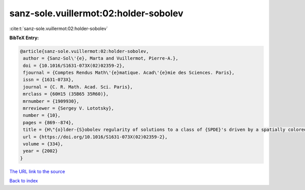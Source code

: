 sanz-sole.vuillermot:02:holder-sobolev
======================================

:cite:t:`sanz-sole.vuillermot:02:holder-sobolev`

**BibTeX Entry:**

.. code-block:: bibtex

   @article{sanz-sole.vuillermot:02:holder-sobolev,
    author = {Sanz-Sol\'{e}, Marta and Vuillermot, Pierre-A.},
    doi = {10.1016/S1631-073X(02)02359-2},
    fjournal = {Comptes Rendus Math\'{e}matique. Acad\'{e}mie des Sciences. Paris},
    issn = {1631-073X},
    journal = {C. R. Math. Acad. Sci. Paris},
    mrclass = {60H15 (35B65 35R60)},
    mrnumber = {1909930},
    mrreviewer = {Sergey V. Lototsky},
    number = {10},
    pages = {869--874},
    title = {H\"{o}lder-{S}obolev regularity of solutions to a class of {SPDE}'s driven by a spatially colored noise},
    url = {https://doi.org/10.1016/S1631-073X(02)02359-2},
    volume = {334},
    year = {2002}
   }
`The URL link to the source <ttps://doi.org/10.1016/S1631-073X(02)02359-2}>`_


`Back to index <../By-Cite-Keys.html>`_
